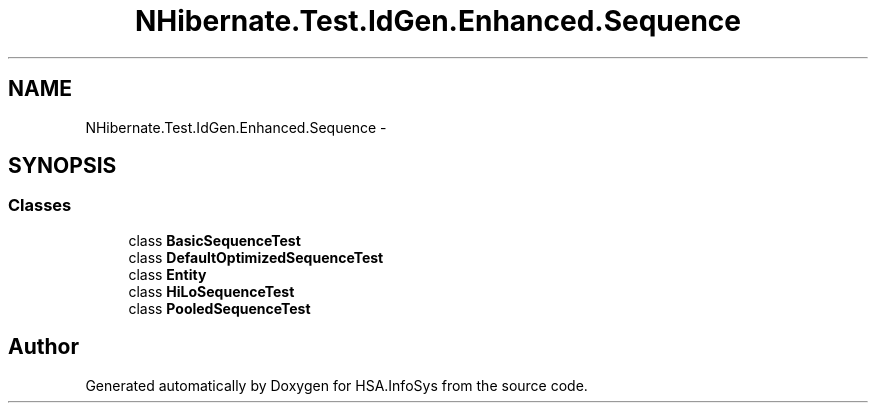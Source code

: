 .TH "NHibernate.Test.IdGen.Enhanced.Sequence" 3 "Fri Jul 5 2013" "Version 1.0" "HSA.InfoSys" \" -*- nroff -*-
.ad l
.nh
.SH NAME
NHibernate.Test.IdGen.Enhanced.Sequence \- 
.SH SYNOPSIS
.br
.PP
.SS "Classes"

.in +1c
.ti -1c
.RI "class \fBBasicSequenceTest\fP"
.br
.ti -1c
.RI "class \fBDefaultOptimizedSequenceTest\fP"
.br
.ti -1c
.RI "class \fBEntity\fP"
.br
.ti -1c
.RI "class \fBHiLoSequenceTest\fP"
.br
.ti -1c
.RI "class \fBPooledSequenceTest\fP"
.br
.in -1c
.SH "Author"
.PP 
Generated automatically by Doxygen for HSA\&.InfoSys from the source code\&.
